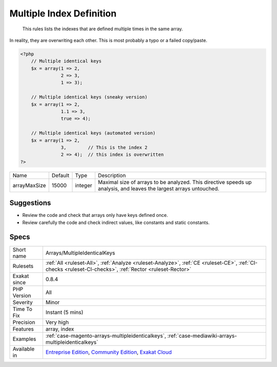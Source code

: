.. _arrays-multipleidenticalkeys:

.. _multiple-index-definition:

Multiple Index Definition
+++++++++++++++++++++++++

  This rules lists the indexes that are defined multiple times in the same array. 

In reality, they are overwriting each other. This is most probably a typo or a failed copy/paste.


.. code-block:: php
   
   <?php
       // Multiple identical keys
       $x = array(1 => 2, 
                  2 => 3,  
                  1 => 3);
   
       // Multiple identical keys (sneaky version)
       $x = array(1 => 2, 
                  1.1 => 3,  
                  true => 4);
   
       // Multiple identical keys (automated version)
       $x = array(1 => 2, 
                  3,        // This is the index 2
                  2 => 4);  // this index is overwritten
   ?>

+--------------+---------+---------+--------------------------------------------------------------------------------------------------------------------+
| Name         | Default | Type    | Description                                                                                                        |
+--------------+---------+---------+--------------------------------------------------------------------------------------------------------------------+
| arrayMaxSize | 15000   | integer | Maximal size of arrays to be analyzed. This directive speeds up analysis, and leaves the largest arrays untouched. |
+--------------+---------+---------+--------------------------------------------------------------------------------------------------------------------+



Suggestions
___________

* Review the code and check that arrays only have keys defined once.
* Review carefully the code and check indirect values, like constants and static constants.




Specs
_____

+--------------+-----------------------------------------------------------------------------------------------------------------------------------------------------------------------------------------+
| Short name   | Arrays/MultipleIdenticalKeys                                                                                                                                                            |
+--------------+-----------------------------------------------------------------------------------------------------------------------------------------------------------------------------------------+
| Rulesets     | :ref:`All <ruleset-All>`, :ref:`Analyze <ruleset-Analyze>`, :ref:`CE <ruleset-CE>`, :ref:`CI-checks <ruleset-CI-checks>`, :ref:`Rector <ruleset-Rector>`                                |
+--------------+-----------------------------------------------------------------------------------------------------------------------------------------------------------------------------------------+
| Exakat since | 0.8.4                                                                                                                                                                                   |
+--------------+-----------------------------------------------------------------------------------------------------------------------------------------------------------------------------------------+
| PHP Version  | All                                                                                                                                                                                     |
+--------------+-----------------------------------------------------------------------------------------------------------------------------------------------------------------------------------------+
| Severity     | Minor                                                                                                                                                                                   |
+--------------+-----------------------------------------------------------------------------------------------------------------------------------------------------------------------------------------+
| Time To Fix  | Instant (5 mins)                                                                                                                                                                        |
+--------------+-----------------------------------------------------------------------------------------------------------------------------------------------------------------------------------------+
| Precision    | Very high                                                                                                                                                                               |
+--------------+-----------------------------------------------------------------------------------------------------------------------------------------------------------------------------------------+
| Features     | array, index                                                                                                                                                                            |
+--------------+-----------------------------------------------------------------------------------------------------------------------------------------------------------------------------------------+
| Examples     | :ref:`case-magento-arrays-multipleidenticalkeys`, :ref:`case-mediawiki-arrays-multipleidenticalkeys`                                                                                    |
+--------------+-----------------------------------------------------------------------------------------------------------------------------------------------------------------------------------------+
| Available in | `Entreprise Edition <https://www.exakat.io/entreprise-edition>`_, `Community Edition <https://www.exakat.io/community-edition>`_, `Exakat Cloud <https://www.exakat.io/exakat-cloud/>`_ |
+--------------+-----------------------------------------------------------------------------------------------------------------------------------------------------------------------------------------+


